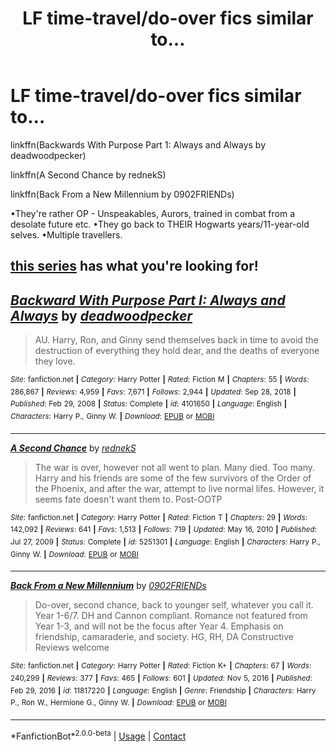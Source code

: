 #+TITLE: LF time-travel/do-over fics similar to…

* LF time-travel/do-over fics similar to…
:PROPERTIES:
:Author: Cake4Meeks
:Score: 5
:DateUnix: 1621113797.0
:DateShort: 2021-May-16
:FlairText: Request
:END:
linkffn(Backwards With Purpose Part 1: Always and Always by deadwoodpecker)

linkffn(A Second Chance by rednekS)

linkffn(Back From a New Millennium by 0902FRIENDs)

•They're rather OP - Unspeakables, Aurors, trained in combat from a desolate future etc. •They go back to THEIR Hogwarts years/11-year-old selves. •Multiple travellers.


** [[https://archiveofourown.org/series/1003017][this series]] has what you're looking for!
:PROPERTIES:
:Author: isleofdrear
:Score: 2
:DateUnix: 1621168259.0
:DateShort: 2021-May-16
:END:


** [[https://www.fanfiction.net/s/4101650/1/][*/Backward With Purpose Part I: Always and Always/*]] by [[https://www.fanfiction.net/u/386600/deadwoodpecker][/deadwoodpecker/]]

#+begin_quote
  AU. Harry, Ron, and Ginny send themselves back in time to avoid the destruction of everything they hold dear, and the deaths of everyone they love.
#+end_quote

^{/Site/:} ^{fanfiction.net} ^{*|*} ^{/Category/:} ^{Harry} ^{Potter} ^{*|*} ^{/Rated/:} ^{Fiction} ^{M} ^{*|*} ^{/Chapters/:} ^{55} ^{*|*} ^{/Words/:} ^{286,867} ^{*|*} ^{/Reviews/:} ^{4,959} ^{*|*} ^{/Favs/:} ^{7,671} ^{*|*} ^{/Follows/:} ^{2,944} ^{*|*} ^{/Updated/:} ^{Sep} ^{28,} ^{2018} ^{*|*} ^{/Published/:} ^{Feb} ^{29,} ^{2008} ^{*|*} ^{/Status/:} ^{Complete} ^{*|*} ^{/id/:} ^{4101650} ^{*|*} ^{/Language/:} ^{English} ^{*|*} ^{/Characters/:} ^{Harry} ^{P.,} ^{Ginny} ^{W.} ^{*|*} ^{/Download/:} ^{[[http://www.ff2ebook.com/old/ffn-bot/index.php?id=4101650&source=ff&filetype=epub][EPUB]]} ^{or} ^{[[http://www.ff2ebook.com/old/ffn-bot/index.php?id=4101650&source=ff&filetype=mobi][MOBI]]}

--------------

[[https://www.fanfiction.net/s/5251301/1/][*/A Second Chance/*]] by [[https://www.fanfiction.net/u/1806814/rednekS][/rednekS/]]

#+begin_quote
  The war is over, however not all went to plan. Many died. Too many. Harry and his friends are some of the few survivors of the Order of the Phoenix, and after the war, attempt to live normal lifes. However, it seems fate doesn't want them to. Post-OOTP
#+end_quote

^{/Site/:} ^{fanfiction.net} ^{*|*} ^{/Category/:} ^{Harry} ^{Potter} ^{*|*} ^{/Rated/:} ^{Fiction} ^{T} ^{*|*} ^{/Chapters/:} ^{29} ^{*|*} ^{/Words/:} ^{142,092} ^{*|*} ^{/Reviews/:} ^{641} ^{*|*} ^{/Favs/:} ^{1,513} ^{*|*} ^{/Follows/:} ^{719} ^{*|*} ^{/Updated/:} ^{May} ^{16,} ^{2010} ^{*|*} ^{/Published/:} ^{Jul} ^{27,} ^{2009} ^{*|*} ^{/Status/:} ^{Complete} ^{*|*} ^{/id/:} ^{5251301} ^{*|*} ^{/Language/:} ^{English} ^{*|*} ^{/Characters/:} ^{Harry} ^{P.,} ^{Ginny} ^{W.} ^{*|*} ^{/Download/:} ^{[[http://www.ff2ebook.com/old/ffn-bot/index.php?id=5251301&source=ff&filetype=epub][EPUB]]} ^{or} ^{[[http://www.ff2ebook.com/old/ffn-bot/index.php?id=5251301&source=ff&filetype=mobi][MOBI]]}

--------------

[[https://www.fanfiction.net/s/11817220/1/][*/Back From a New Millennium/*]] by [[https://www.fanfiction.net/u/7437348/0902FRIENDs][/0902FRIENDs/]]

#+begin_quote
  Do-over, second chance, back to younger self, whatever you call it. Year 1-6/7. DH and Cannon compliant. Romance not featured from Year 1-3, and will not be the focus after Year 4. Emphasis on friendship, camaraderie, and society. HG, RH, DA Constructive Reviews welcome
#+end_quote

^{/Site/:} ^{fanfiction.net} ^{*|*} ^{/Category/:} ^{Harry} ^{Potter} ^{*|*} ^{/Rated/:} ^{Fiction} ^{K+} ^{*|*} ^{/Chapters/:} ^{67} ^{*|*} ^{/Words/:} ^{240,299} ^{*|*} ^{/Reviews/:} ^{377} ^{*|*} ^{/Favs/:} ^{465} ^{*|*} ^{/Follows/:} ^{601} ^{*|*} ^{/Updated/:} ^{Nov} ^{5,} ^{2016} ^{*|*} ^{/Published/:} ^{Feb} ^{29,} ^{2016} ^{*|*} ^{/id/:} ^{11817220} ^{*|*} ^{/Language/:} ^{English} ^{*|*} ^{/Genre/:} ^{Friendship} ^{*|*} ^{/Characters/:} ^{Harry} ^{P.,} ^{Ron} ^{W.,} ^{Hermione} ^{G.,} ^{Ginny} ^{W.} ^{*|*} ^{/Download/:} ^{[[http://www.ff2ebook.com/old/ffn-bot/index.php?id=11817220&source=ff&filetype=epub][EPUB]]} ^{or} ^{[[http://www.ff2ebook.com/old/ffn-bot/index.php?id=11817220&source=ff&filetype=mobi][MOBI]]}

--------------

*FanfictionBot*^{2.0.0-beta} | [[https://github.com/FanfictionBot/reddit-ffn-bot/wiki/Usage][Usage]] | [[https://www.reddit.com/message/compose?to=tusing][Contact]]
:PROPERTIES:
:Author: FanfictionBot
:Score: 1
:DateUnix: 1621113823.0
:DateShort: 2021-May-16
:END:
